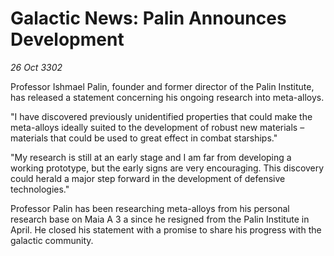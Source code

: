 * Galactic News: Palin Announces Development

/26 Oct 3302/

Professor Ishmael Palin, founder and former director of the Palin Institute, has released a statement concerning his ongoing research into meta-alloys. 

"I have discovered previously unidentified properties that could make the meta-alloys ideally suited to the development of robust new materials – materials that could be used to great effect in combat starships." 

"My research is still at an early stage and I am far from developing a working prototype, but the early signs are very encouraging. This discovery could herald a major step forward in the development of defensive technologies." 

Professor Palin has been researching meta-alloys from his personal research base on Maia A 3 a since he resigned from the Palin Institute in April. He closed his statement with a promise to share his progress with the galactic community.